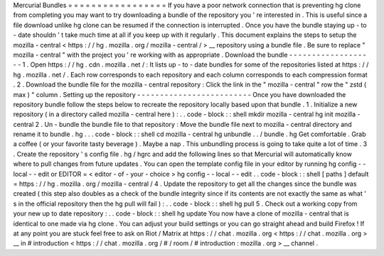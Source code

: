 Mercurial
Bundles
=
=
=
=
=
=
=
=
=
=
=
=
=
=
=
=
=
If
you
have
a
poor
network
connection
that
is
preventing
hg
clone
from
completing
you
may
want
to
try
downloading
a
bundle
of
the
repository
you
'
re
interested
in
.
This
is
useful
since
a
file
download
unlike
hg
clone
can
be
resumed
if
the
connection
is
interrupted
.
Once
you
have
the
bundle
staying
up
-
to
-
date
shouldn
'
t
take
much
time
at
all
if
you
keep
up
with
it
regularly
.
This
document
explains
the
steps
to
setup
the
mozilla
-
central
<
https
:
/
/
hg
.
mozilla
.
org
/
mozilla
-
central
/
>
__
repository
using
a
bundle
file
.
Be
sure
to
replace
"
mozilla
-
central
"
with
the
project
you
'
re
working
with
as
appropriate
.
Download
the
bundle
-
-
-
-
-
-
-
-
-
-
-
-
-
-
-
-
-
-
-
1
.
Open
https
:
/
/
hg
.
cdn
.
mozilla
.
net
/
:
It
lists
up
-
to
-
date
bundles
for
some
of
the
repositories
listed
at
https
:
/
/
hg
.
mozilla
.
net
/
.
Each
row
corresponds
to
each
repository
and
each
column
corresponds
to
each
compression
format
.
2
.
Download
the
bundle
file
for
the
mozilla
-
central
repository
:
Click
the
link
in
the
"
mozilla
-
central
"
row
the
"
zstd
(
max
)
"
column
.
Setting
up
the
repository
-
-
-
-
-
-
-
-
-
-
-
-
-
-
-
-
-
-
-
-
-
-
-
-
-
Once
you
have
downloaded
the
repository
bundle
follow
the
steps
below
to
recreate
the
repository
locally
based
upon
that
bundle
.
1
.
Initialize
a
new
repository
(
in
a
directory
called
mozilla
-
central
here
)
:
.
.
code
-
block
:
:
shell
mkdir
mozilla
-
central
hg
init
mozilla
-
central
2
.
Un
-
bundle
the
bundle
file
to
that
repository
:
Move
the
bundle
file
next
to
mozilla
-
central
directory
and
rename
it
to
bundle
.
hg
.
.
.
code
-
block
:
:
shell
cd
mozilla
-
central
hg
unbundle
.
.
/
bundle
.
hg
Get
comfortable
.
Grab
a
coffee
(
or
your
favorite
tasty
beverage
)
.
Maybe
a
nap
.
This
unbundling
process
is
going
to
take
quite
a
lot
of
time
.
3
.
Create
the
repository
'
s
config
file
.
hg
/
hgrc
and
add
the
following
lines
so
that
Mercurial
will
automatically
know
where
to
pull
changes
from
future
updates
.
You
can
open
the
template
config
file
in
your
editor
by
running
hg
config
-
-
local
-
-
edit
or
EDITOR
=
<
editor
-
of
-
your
-
choice
>
hg
config
-
-
local
-
-
edit
.
.
code
-
block
:
:
shell
[
paths
]
default
=
https
:
/
/
hg
.
mozilla
.
org
/
mozilla
-
central
/
4
.
Update
the
repository
to
get
all
the
changes
since
the
bundle
was
created
(
this
step
also
doubles
as
a
check
of
the
bundle
integrity
since
if
its
contents
are
not
exactly
the
same
as
what
'
s
in
the
official
repository
then
the
hg
pull
will
fail
)
:
.
.
code
-
block
:
:
shell
hg
pull
5
.
Check
out
a
working
copy
from
your
new
up
to
date
repository
:
.
.
code
-
block
:
:
shell
hg
update
You
now
have
a
clone
of
mozilla
-
central
that
is
identical
to
one
made
via
hg
clone
.
You
can
adjust
your
build
settings
or
you
can
go
straight
ahead
and
build
Firefox
!
If
at
any
point
you
are
stuck
feel
free
to
ask
on
Riot
/
Matrix
at
https
:
/
/
chat
.
mozilla
.
org
<
https
:
/
/
chat
.
mozilla
.
org
>
__
in
#
introduction
<
https
:
/
/
chat
.
mozilla
.
org
/
#
/
room
/
#
introduction
:
mozilla
.
org
>
__
channel
.
